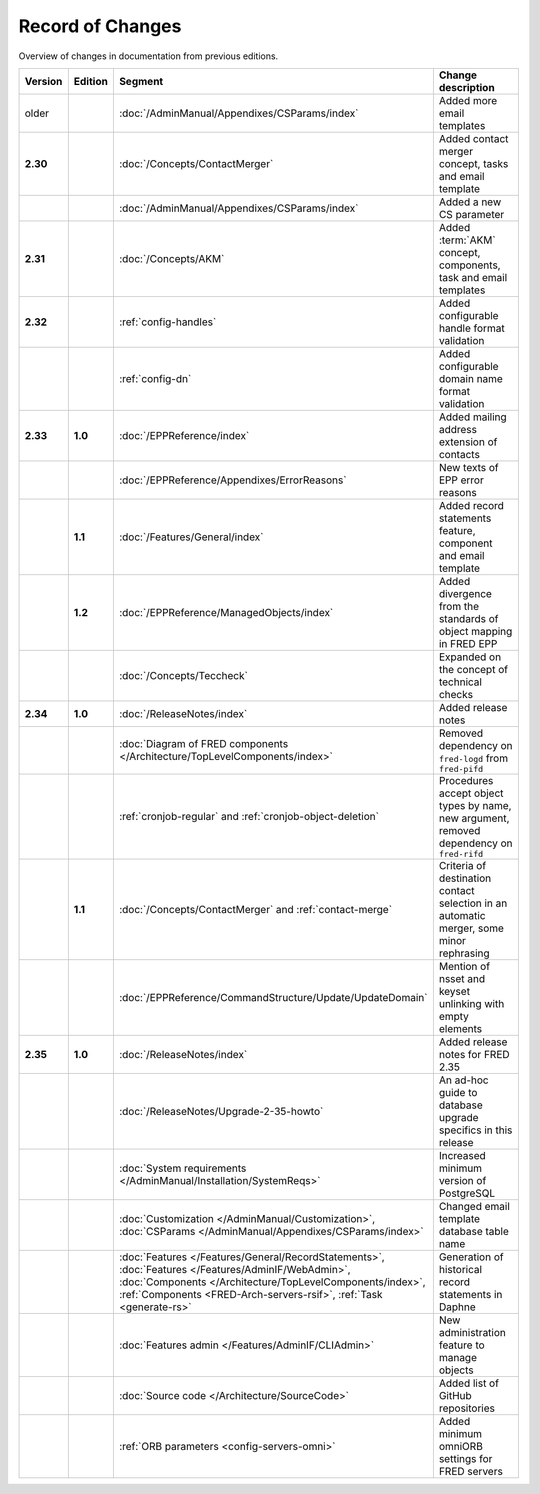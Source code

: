 


Record of Changes
=================

Overview of changes in documentation from previous editions.

.. tabularcolumns:: |p{0.075\textwidth}|p{0.075\textwidth}|p{0.25\textwidth}|p{0.575\textwidth}|

.. list-table::
   :header-rows: 1
   :widths: 8, 8, 26, 58

   * - Version
     - Edition
     - Segment
     - Change description
   * - older
     -
     - :doc:`/AdminManual/Appendixes/CSParams/index`
     - Added more email templates
   * - **2.30**
     -
     - :doc:`/Concepts/ContactMerger`
     - Added contact merger concept, tasks and email template
   * -
     -
     - :doc:`/AdminManual/Appendixes/CSParams/index`
     - Added a new CS parameter
   * - **2.31**
     -
     - :doc:`/Concepts/AKM`
     - Added :term:`AKM` concept, components, task and email templates
   * - **2.32**
     -
     - :ref:`config-handles`
     - Added configurable handle format validation
   * -
     -
     - :ref:`config-dn`
     - Added configurable domain name format validation
   * - **2.33**
     - **1.0**
     - :doc:`/EPPReference/index`
     - Added mailing address extension of contacts
   * -
     -
     - :doc:`/EPPReference/Appendixes/ErrorReasons`
     - New texts of EPP error reasons
   * -
     - **1.1**
     - :doc:`/Features/General/index`
     - Added record statements feature, component and email template
   * -
     - **1.2**
     - :doc:`/EPPReference/ManagedObjects/index`
     - Added divergence from the standards of object mapping in FRED EPP
   * -
     -
     - :doc:`/Concepts/Teccheck`
     - Expanded on the concept of technical checks
   * - **2.34**
     - **1.0**
     - :doc:`/ReleaseNotes/index`
     - Added release notes
   * -
     -
     - :doc:`Diagram of FRED components </Architecture/TopLevelComponents/index>`
     - Removed dependency on ``fred-logd`` from ``fred-pifd``
   * -
     -
     - :ref:`cronjob-regular` and :ref:`cronjob-object-deletion`
     - Procedures accept object types by name, new argument, removed dependency on ``fred-rifd``
   * -
     - **1.1**
     - :doc:`/Concepts/ContactMerger` and :ref:`contact-merge`
     - Criteria of destination contact selection in an automatic merger, some minor rephrasing
   * -
     -
     - :doc:`/EPPReference/CommandStructure/Update/UpdateDomain`
     - Mention of nsset and keyset unlinking with empty elements
   * - **2.35**
     - **1.0**
     - :doc:`/ReleaseNotes/index`
     - Added release notes for FRED 2.35
   * -
     -
     - :doc:`/ReleaseNotes/Upgrade-2-35-howto`
     - An ad-hoc guide to database upgrade specifics in this release
   * -
     -
     - :doc:`System requirements </AdminManual/Installation/SystemReqs>`
     - Increased minimum version of PostgreSQL
   * -
     -
     - :doc:`Customization </AdminManual/Customization>`,
       :doc:`CSParams </AdminManual/Appendixes/CSParams/index>`
     - Changed email template database table name
   * -
     -
     - :doc:`Features </Features/General/RecordStatements>`,
       :doc:`Features </Features/AdminIF/WebAdmin>`,
       :doc:`Components </Architecture/TopLevelComponents/index>`,
       :ref:`Components <FRED-Arch-servers-rsif>`,
       :ref:`Task <generate-rs>`
     - Generation of historical record statements in Daphne
   * -
     -
     - :doc:`Features admin </Features/AdminIF/CLIAdmin>`
     - New administration feature to manage objects
   * -
     -
     - :doc:`Source code </Architecture/SourceCode>`
     - Added list of GitHub repositories
   * -
     -
     - :ref:`ORB parameters <config-servers-omni>`
     - Added minimum omniORB settings for FRED servers
